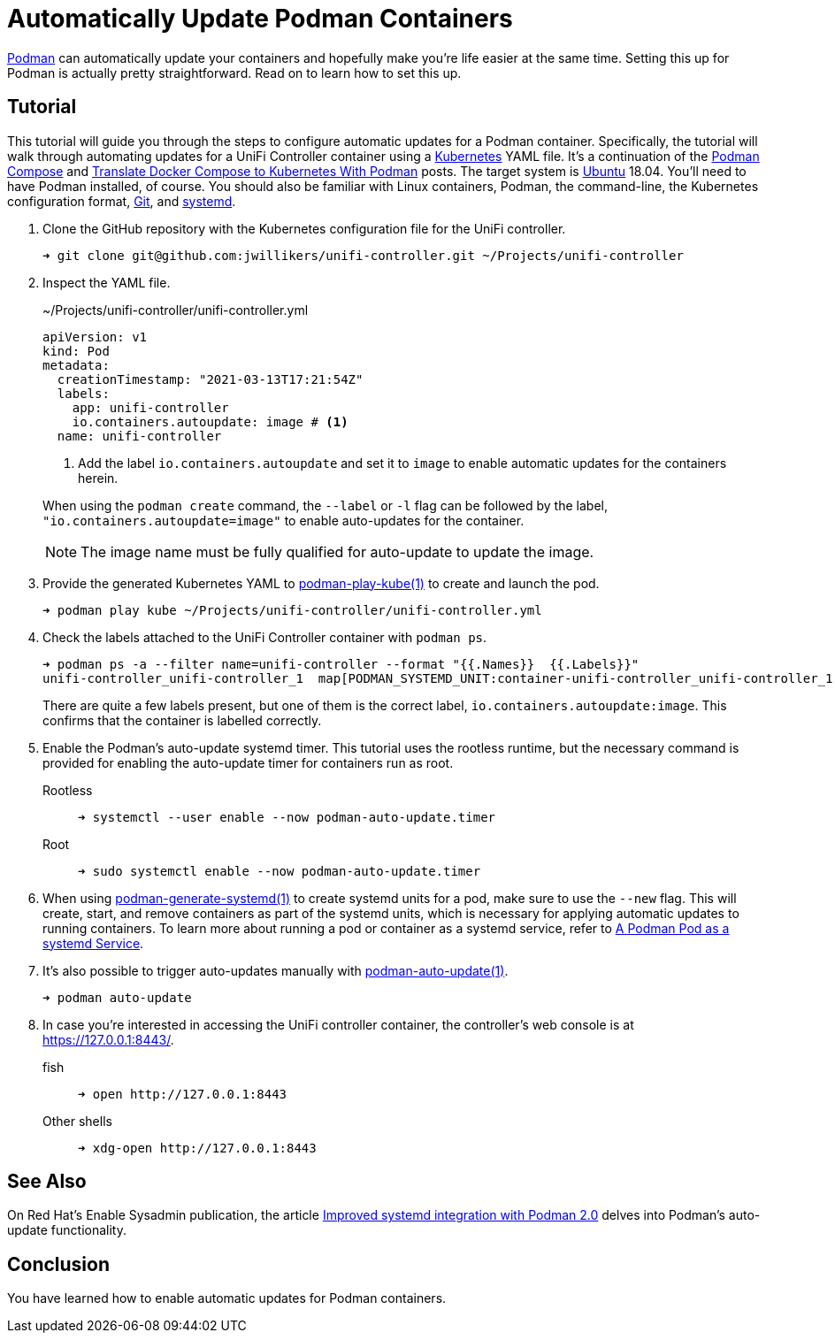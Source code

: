 = Automatically Update Podman Containers
:page-layout:
:page-category: Virtualization
:page-tags: [auto-update, containers, elementary, Docker, Kubernetes, Linux, Podman, Ubuntu]
:Git: https://git-scm.com/[Git]
:Kubernetes: https://kubernetes.io/[Kubernetes]
:Podman: https://podman.io/[Podman]
:podman-auto-update: https://docs.podman.io/en/latest/markdown/podman-auto-update.1.html[podman-auto-update(1)]
:podman-generate-systemd: https://docs.podman.io/en/latest/markdown/podman-generate-systemd.1.html[podman-generate-systemd(1)]
:podman-play-kube: https://docs.podman.io/en/latest/markdown/podman-play-kube.1.html[podman-play-kube(1)]
:podman-pod-ps: https://docs.podman.io/en/latest/markdown/podman-pod-ps.1.html[podman-pod-ps(1)]
:systemd: https://systemd.io/[systemd]
:Ubuntu: https://ubuntu.com/[Ubuntu]

{Podman} can automatically update your containers and hopefully make you're life easier at the same time.
Setting this up for Podman is actually pretty straightforward.
Read on to learn how to set this up.

== Tutorial

This tutorial will guide you through the steps to configure automatic updates for a Podman container.
Specifically, the tutorial will walk through automating updates for a UniFi Controller container using a {Kubernetes} YAML file.
It's a continuation of the <<podman-compose#,Podman Compose>> and <<translate-docker-compose-to-kubernetes-with-podman#,Translate Docker Compose to Kubernetes With Podman>> posts.
The target system is {Ubuntu} 18.04.
You'll need to have Podman installed, of course.
You should also be familiar with Linux containers, Podman, the command-line, the Kubernetes configuration format, {Git}, and {systemd}.

. Clone the GitHub repository with the Kubernetes configuration file for the UniFi controller.
+
[,sh]
----
➜ git clone git@github.com:jwillikers/unifi-controller.git ~/Projects/unifi-controller
----

. Inspect the YAML file.
+
--
[source,yaml]
.~/Projects/unifi-controller/unifi-controller.yml
----
apiVersion: v1
kind: Pod
metadata:
  creationTimestamp: "2021-03-13T17:21:54Z"
  labels:
    app: unifi-controller
    io.containers.autoupdate: image # <1>
  name: unifi-controller
----
<1> Add the label `io.containers.autoupdate` and set it to `image` to enable automatic updates for the containers herein.

When using the `podman create` command, the `--label` or `-l` flag can be followed by the label, `"io.containers.autoupdate=image"` to enable auto-updates for the container.

[NOTE]
====
The image name must be fully qualified for auto-update to update the image.
====
--

. Provide the generated Kubernetes YAML to {podman-play-kube} to create and launch the pod.
+
[,sh]
----
➜ podman play kube ~/Projects/unifi-controller/unifi-controller.yml
----

. Check the labels attached to the UniFi Controller container with `podman ps`.
+
--
[,sh]
----
➜ podman ps -a --filter name=unifi-controller --format "{{.Names}}  {{.Labels}}"
unifi-controller_unifi-controller_1  map[PODMAN_SYSTEMD_UNIT:container-unifi-controller_unifi-controller_1.service build_version:Linuxserver.io version:- 6.0.45-ls100 Build-date:- 2021-03-02T04:05:16+00:00 com.docker.compose.container-number:1 com.docker.compose.service:unifi-controller io.containers.autoupdate:image io.podman.compose.config-hash:123 io.podman.compose.project:unifi-controller io.podman.compose.version:0.0.1 maintainer:aptalca]
----

There are quite a few labels present, but one of them is the correct label, `io.containers.autoupdate:image`.
This confirms that the container is labelled correctly.
--

. Enable the Podman's auto-update systemd timer.
This tutorial uses the rootless runtime, but the necessary command is provided for enabling the auto-update timer for containers run as root.

Rootless::
+
[,sh]
----
➜ systemctl --user enable --now podman-auto-update.timer
----

Root::
+
[,sh]
----
➜ sudo systemctl enable --now podman-auto-update.timer
----

. When using {podman-generate-systemd} to create systemd units for a pod, make sure to use the `--new` flag.
This will create, start, and remove containers as part of the systemd units, which is necessary for applying automatic updates to running containers.
To learn more about running a pod or container as a systemd service, refer to <<a-podman-pod-as-a-systemd-service#,A Podman Pod as a systemd Service>>.

. It's also possible to trigger auto-updates manually with {podman-auto-update}.
+
[,sh]
----
➜ podman auto-update
----

. In case you're interested in accessing the UniFi controller container, the controller's web console is at https://127.0.0.1:8443/.

fish::
+
[,sh]
----
➜ open http://127.0.0.1:8443
----

Other shells::
+
[,sh]
----
➜ xdg-open http://127.0.0.1:8443
----

== See Also

On Red Hat's Enable Sysadmin publication, the article https://www.redhat.com/sysadmin/improved-systemd-podman[Improved systemd integration with Podman 2.0] delves into Podman's auto-update functionality.

== Conclusion

You have learned how to enable automatic updates for Podman containers.
